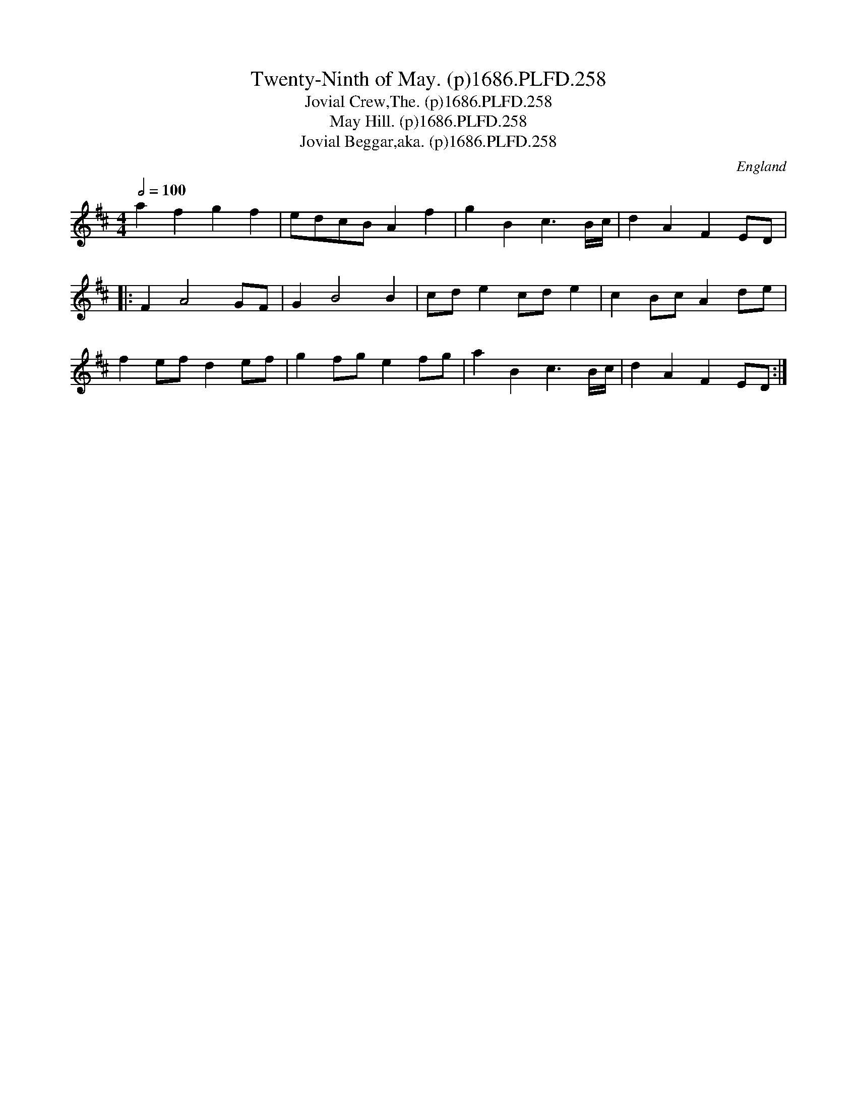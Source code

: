 X:258
T:Twenty-Ninth of May. (p)1686.PLFD.258
T:Jovial Crew,The. (p)1686.PLFD.258
T:May Hill. (p)1686.PLFD.258
T:Jovial Beggar,aka. (p)1686.PLFD.258
M:4/4
L:1/8
Q:1/2=100
S:Playford, Dancing Master,7th Ed.,1686
O:England
N:A.K.A. the jovial beggar.
H:1686.
Z:Chris Partington.
K:D
a2 f2 g2 f2|edcB A2 f2|g2 B2 c3 B/c/| d2 A2 F2 ED|
|:F2 A4 GF|G2 B4 B2|cd e2 cd e2|c2 Bc A2 de|
f2 ef d2 ef| g2 fg e2 fg|a2 B2 c3 B/c/| d2 A2 F2 ED:|
